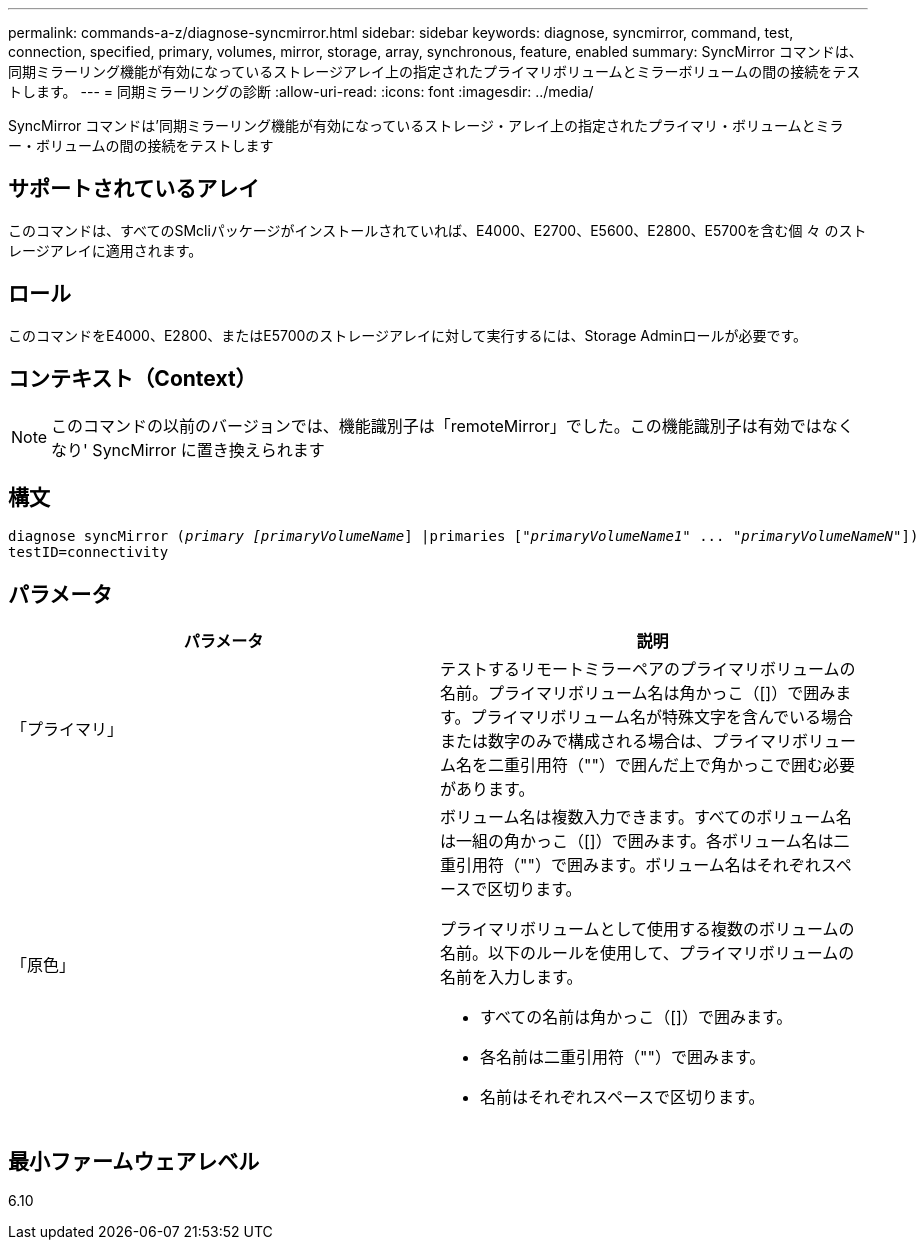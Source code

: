 ---
permalink: commands-a-z/diagnose-syncmirror.html 
sidebar: sidebar 
keywords: diagnose, syncmirror, command, test, connection, specified, primary, volumes, mirror, storage, array, synchronous, feature, enabled 
summary: SyncMirror コマンドは、同期ミラーリング機能が有効になっているストレージアレイ上の指定されたプライマリボリュームとミラーボリュームの間の接続をテストします。 
---
= 同期ミラーリングの診断
:allow-uri-read: 
:icons: font
:imagesdir: ../media/


[role="lead"]
SyncMirror コマンドは'同期ミラーリング機能が有効になっているストレージ・アレイ上の指定されたプライマリ・ボリュームとミラー・ボリュームの間の接続をテストします



== サポートされているアレイ

このコマンドは、すべてのSMcliパッケージがインストールされていれば、E4000、E2700、E5600、E2800、E5700を含む個 々 のストレージアレイに適用されます。



== ロール

このコマンドをE4000、E2800、またはE5700のストレージアレイに対して実行するには、Storage Adminロールが必要です。



== コンテキスト（Context）

[NOTE]
====
このコマンドの以前のバージョンでは、機能識別子は「remoteMirror」でした。この機能識別子は有効ではなくなり' SyncMirror に置き換えられます

====


== 構文

[source, cli, subs="+macros"]
----
pass:quotes[diagnose syncMirror (_primary [primaryVolumeName_]] |pass:quotes[primaries ["_primaryVolumeName1_]" ... pass:quotes[_"primaryVolumeNameN"_]])
testID=connectivity
----


== パラメータ

[cols="2*"]
|===
| パラメータ | 説明 


 a| 
「プライマリ」
 a| 
テストするリモートミラーペアのプライマリボリュームの名前。プライマリボリューム名は角かっこ（[]）で囲みます。プライマリボリューム名が特殊文字を含んでいる場合または数字のみで構成される場合は、プライマリボリューム名を二重引用符（""）で囲んだ上で角かっこで囲む必要があります。



 a| 
「原色」
 a| 
ボリューム名は複数入力できます。すべてのボリューム名は一組の角かっこ（[]）で囲みます。各ボリューム名は二重引用符（""）で囲みます。ボリューム名はそれぞれスペースで区切ります。

プライマリボリュームとして使用する複数のボリュームの名前。以下のルールを使用して、プライマリボリュームの名前を入力します。

* すべての名前は角かっこ（[]）で囲みます。
* 各名前は二重引用符（""）で囲みます。
* 名前はそれぞれスペースで区切ります。


|===


== 最小ファームウェアレベル

6.10
